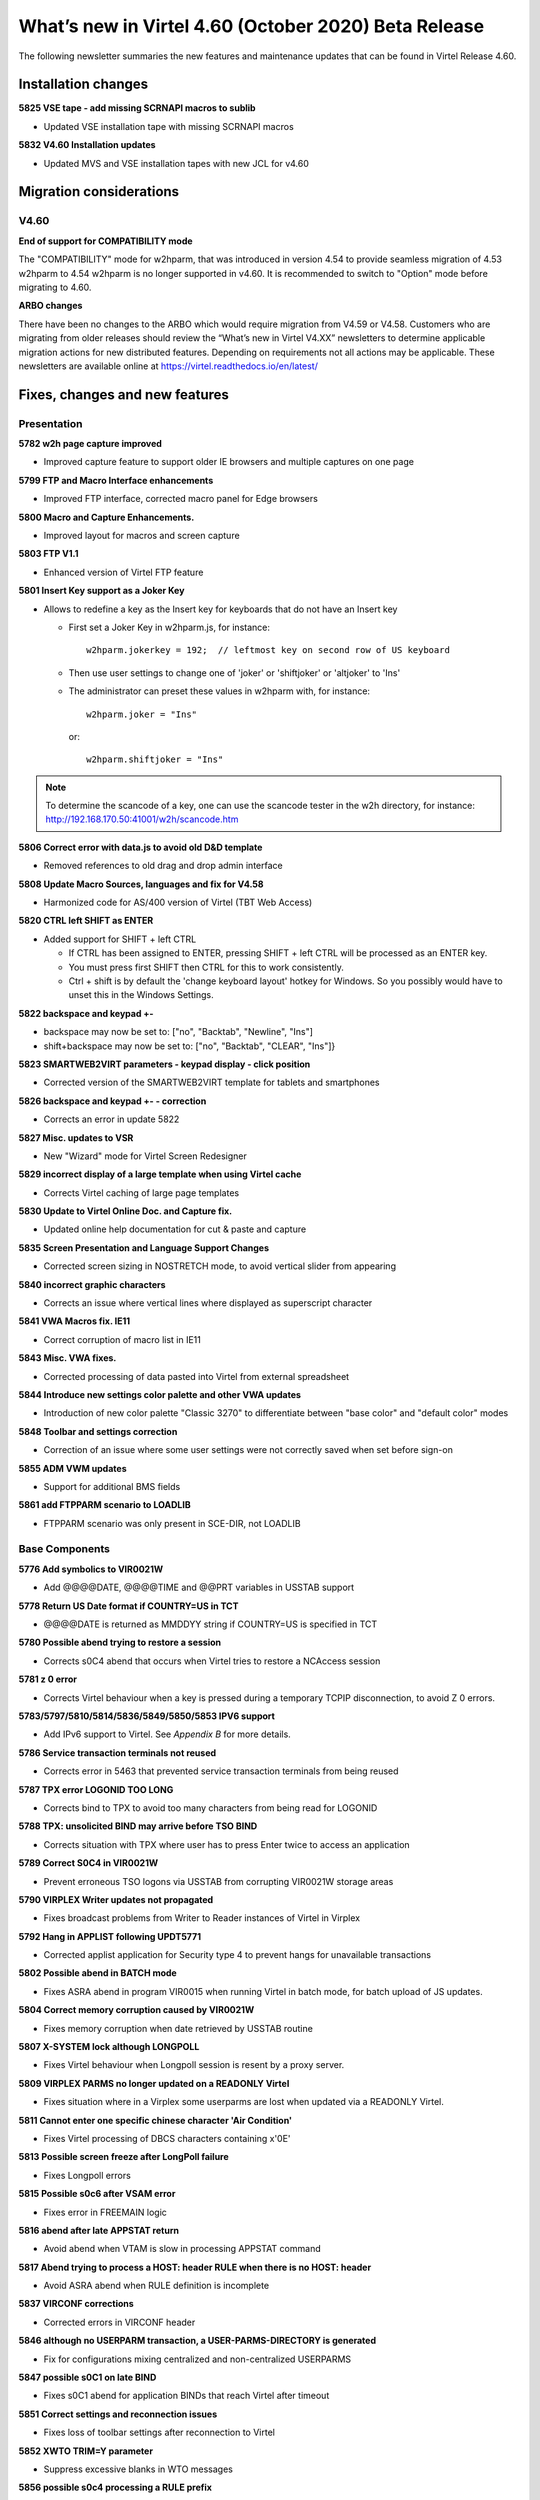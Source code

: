.. _tn202003:

What’s new in Virtel 4.60 (October 2020) Beta Release
=====================================================

The following newsletter summaries the new features and maintenance updates that can be found in Virtel Release 4.60. 

Installation changes
--------------------

**5825 VSE tape - add missing SCRNAPI macros to sublib**

- Updated VSE installation tape with missing SCRNAPI macros

**5832 V4.60 Installation updates**

- Updated MVS and VSE installation tapes with new JCL for v4.60


Migration considerations
------------------------

V4.60 
^^^^^

**End of support for COMPATIBILITY mode**

The "COMPATIBILITY" mode for w2hparm, that was introduced in version 4.54 to provide seamless migration of 4.53 w2hparm to 4.54 w2hparm is no longer supported in v4.60. It is recommended to switch to "Option" mode before migrating to 4.60.

**ARBO changes**

There have been no changes to the ARBO which would require migration from V4.59 or V4.58. Customers who are migrating from older releases should review the 
“What’s new in Virtel V4.XX” newsletters to determine applicable migration actions for new distributed features. 
Depending on requirements not all actions may be applicable. These newsletters are available online at https://virtel.readthedocs.io/en/latest/ 

Fixes, changes and new features
-------------------------------

Presentation
^^^^^^^^^^^^

**5782 w2h page capture improved**

- Improved capture feature to support older IE browsers and multiple captures on one page

**5799 FTP and Macro Interface enhancements**

- Improved FTP interface, corrected macro panel for Edge browsers

**5800 Macro and Capture Enhancements.**

- Improved layout for macros and screen capture

**5803 FTP V1.1**

- Enhanced version of Virtel FTP feature

**5801 Insert Key support as a Joker Key**

- Allows to redefine a key as the Insert key for keyboards that do not have an Insert key
 
  - First set a Joker Key in w2hparm.js, for instance::

         w2hparm.jokerkey = 192;  // leftmost key on second row of US keyboard     

  - Then use user settings to change one of 'joker' or 'shiftjoker' or 'altjoker' to 'Ins'

  - The administrator can preset these values in w2hparm with, for instance::

         w2hparm.joker = "Ins"

    or::

         w2hparm.shiftjoker = "Ins"

.. note ::
  To determine the scancode of a key, one can use the scancode tester in the w2h directory, for instance: http://192.168.170.50:41001/w2h/scancode.htm         

**5806 Correct error with data.js to avoid old D&D template**

- Removed references to old drag and drop admin interface

**5808 Update Macro Sources, languages and fix for V4.58**

- Harmonized code for AS/400 version of Virtel (TBT Web Access)

**5820 CTRL left SHIFT as ENTER**

- Added support for SHIFT + left CTRL 

  - If CTRL has been assigned to ENTER, pressing SHIFT + left CTRL will be processed as an ENTER key.

  - You must press first SHIFT then CTRL for this to work consistently.

  - Ctrl + shift is by default the 'change keyboard layout' hotkey for Windows. So you possibly would have to unset this in the Windows Settings.

**5822 backspace and keypad +-**

- backspace may now be set to: 		["no", "Backtab", "Newline", "Ins"]
- shift+backspace may now be set to:	["no", "Backtab", "CLEAR", "Ins"]}

**5823 SMARTWEB2VIRT parameters - keypad display - click position**

- Corrected version of the SMARTWEB2VIRT template for tablets and smartphones

**5826 backspace and keypad +- - correction**

- Corrects an error in update 5822

**5827 Misc. updates to VSR**

- New "Wizard" mode for Virtel Screen Redesigner

**5829 incorrect display of a large template when using Virtel cache**

- Corrects Virtel caching of large page templates

**5830 Update to Virtel Online Doc. and Capture fix.**

- Updated online help documentation for cut & paste and capture

**5835 Screen Presentation and Language Support Changes**

- Corrected screen sizing in NOSTRETCH mode, to avoid vertical slider from appearing

**5840 incorrect graphic characters**

- Corrects an issue where vertical lines where displayed as superscript character

**5841 VWA Macros fix. IE11**

- Correct corruption of macro list in IE11

**5843 Misc. VWA fixes.**

- Corrected processing of data pasted into Virtel from external spreadsheet

**5844 Introduce new settings color palette and other VWA updates**

- Introduction of new color palette "Classic 3270" to differentiate between "base color" and "default color" modes

**5848 Toolbar and settings correction**

- Correction of an issue where some user settings were not correctly saved when set before sign-on

**5855 ADM VWM updates**

- Support for additional BMS fields

**5861 add FTPPARM scenario to LOADLIB**

- FTPPARM scenario was only present in SCE-DIR, not LOADLIB


.. raw:: latex

    \newpage 

Base Components
^^^^^^^^^^^^^^^

**5776 Add symbolics to VIR0021W**

- Add @@@@DATE, @@@@TIME and @@PRT variables in USSTAB support

**5778 Return US Date format if COUNTRY=US in TCT**

- @@@@DATE is returned as MM\DD\YY string if COUNTRY=US is specified in TCT

**5780 Possible abend trying to restore a session**

- Corrects s0C4 abend that occurs when Virtel tries to restore a NCAccess session 

**5781 z 0 error**

- Corrects Virtel behaviour when a key is pressed during a temporary TCPIP disconnection, to avoid Z 0 errors.

**5783/5797/5810/5814/5836/5849/5850/5853 IPV6 support**

- Add IPv6 support to Virtel. See *Appendix B* for more details.

**5786 Service transaction terminals not reused**

- Corrects error in 5463 that prevented service transaction terminals from being reused

**5787 TPX error LOGONID TOO LONG**

- Corrects bind to TPX to avoid too many characters from being read for LOGONID

**5788 TPX: unsolicited BIND may arrive before TSO BIND**

- Corrects situation with TPX where user has to press Enter twice to access an application

**5789 Correct S0C4 in VIR0021W**

- Prevent erroneous TSO logons via USSTAB from corrupting VIR0021W storage areas

**5790 VIRPLEX Writer updates not propagated**

- Fixes broadcast problems from Writer to Reader instances of Virtel in Virplex

**5792 Hang in APPLIST following UPDT5771**

- Corrected applist application for Security type 4 to prevent hangs for unavailable transactions

**5802 Possible abend in BATCH mode**

- Fixes ASRA abend in program VIR0015 when running Virtel in batch mode, for batch upload of JS updates.

**5804 Correct memory corruption caused by VIR0021W**

- Fixes memory corruption when date retrieved by USSTAB routine

**5807 X-SYSTEM lock although LONGPOLL**

- Fixes Virtel behaviour when Longpoll session is resent by a proxy server.

**5809 VIRPLEX PARMS no longer updated on a READONLY Virtel**

- Fixes situation where in a Virplex some userparms are lost when updated via a READONLY Virtel. 

**5811 Cannot enter one specific chinese character 'Air Condition'**

- Fixes Virtel processing of DBCS characters containing x'0E'

**5813 Possible screen freeze after LongPoll failure**

- Fixes Longpoll errors 

**5815 Possible s0c6 after VSAM error**

- Fixes error in FREEMAIN logic

**5816 abend after late APPSTAT return**

- Avoid abend when VTAM is slow in processing APPSTAT command

**5817 Abend trying to process a HOST: header RULE when there is no HOST: header**

- Avoid ASRA abend when RULE definition is incomplete

**5837 VIRCONF corrections**

- Corrected errors in VIRCONF header

**5846 although no USERPARM transaction, a USER-PARMS-DIRECTORY is generated**

- Fix for configurations mixing centralized and non-centralized USERPARMS

**5847 possible s0C1 on late BIND**

- Fixes s0C1 abend for application BINDs that reach Virtel after timeout

**5851 Correct settings and reconnection issues**

- Fixes loss of toolbar settings after reconnection to Virtel

**5852 XWTO TRIM=Y parameter**

- Suppress excessive blanks in WTO messages

**5856 possible s0c4 processing a RULE prefix**

- Fixes possible s0C4 abend when processing an IPv6 prefix in a Virtel rule

**5860 possible s0C4 for a looping page.**

- Fixes s0C4 abend for large "MANY-TO-ONE" screens in Virtel Web Modernization

**5863 possible loop processing one specific HTTP input**

- Avoid possible loop when processing unexpected ASCII control characters in incoming HTTP message



.. raw:: latex

    \newpage 

Virtel Administration
^^^^^^^^^^^^^^^^^^^^^

**5805 Calling DTE RULE fails if asked for '1=IS' address**

- Fixes RULE workflow for cases that worked with 1=STARTS-WITH but not 1=IS

**5821 Support password and passphrase in Virtel Admin Application**

- Add Passphrase support for Virtel 3270 admin interface

**5831 Allow DNS name in LINE definition**

- Introduce DNS name support for LINE definitions and parameters in Virtel startup JCL (See also *Appendix B*)

**5834 IPV6 rules and maps**

- Update Virtel administration panels and rulesets for IPv6 syntax

**5839 Dynamically allocate SYSPUNCH DD card for VIRCONF**

- SYSPUNCH will be dynamically allocated if not present when doing a F VIRTEL,UNLOAD command.
- Additional keyword added to command - DSN=unload_dataset. This will be the target dataset for the UNLOAD command. By default UNLOAD writes the ARBO statements to SYSOUT=B
- Note: unload_dataset must be preallocated with DCB parameters (LRECL=80,BLKSIZE=3120,RECFM=FB)

**5842 VIRCONF - Fix DESC if > 48 chars.**

- Fixes situation where VIRCONF produced invalid control cards on UNLOAD if DESC is greater than 48 chars for TERMINAL statements.

**5854 VIRCONF rejects square brackets**

- VIRCONF has been corrected to support square brackets \[ and \] for IPv6 addresses



.. raw:: latex

    \newpage 

Scenario Language
^^^^^^^^^^^^^^^^^

**5777 possible abend in vir0s12 if scenario repetedly executes the same MAP$ instructions**

- Corrects a situation where, when a MAP$ sequence was executed several times, Virtel sometimes failed to match a MAP$ END to the appropriate MAP$ BEGIN

**5779 MAP$ descriptions lost after ACTION$ TO-APPLICATION**

- Fixes processing of MAP$ descriptions that precede an ACTION$ TO-APPLICATION statement

**5793 WHEN-NON-BLANK may skip not to be skipped statements**

- Fixes a situation where with an END-WHEN-NOT-BLANK statement, the END statement was not found and following statements were ignored as if they had been part of the WHEN-NOT-BLANK block.

**5819 TOVAR$ in a SCENARIO SUBROUTINE**

- Corrects TOVAR$ processing so that this instruction can be used in a subroutine

**5824 COPY$ LIST-TO-VARIABLE with ADD-PREFIX12 error**

- Fixes processing of COPY$ LIST-TO-VARIABLE with ADD-PREFIX12 parameter

**5833 SCRNAPI updates containing @ sign are badly converted to EBCDIC**

- Corrects an issue with characters in SCRNAPI macros that were not being interpreted correctly on sites with Codepage 037

**5838 CASE$ does not correctly handle multiple ATTRIBUTE fields**

- Fixes a situation where CASE$ instruction does not correctly handle a sequence of multiple 3270 ATTRIBUTE fields.


.. raw:: latex

    \newpage 

Other Enhancements
^^^^^^^^^^^^^^^^^^

**5784 Support for dynamic message suppression**

- The SILENCE command has been enhanced to support the following options::

    F VIRTEL,SILENCE=messageid     Add message to Message Table 
    F VIRTEL,SILENCE=messageid,D   Delete message from Message Table
    F VIRTEL,SILENCE=RESET         Reset Message Table and remove all entries
    F VIRTEL,SILENCE=LIST          List Message Table


Updates and maintenance
-----------------------

A full list of maintenance updates can be found in Appendix A.

Appendix A
----------

**Maintenance list**

- 5776 Add symbolics to VIR00021W
- 5777 possible abend in vir0s12 if scenario repetedly executes the same MAP$ instructions
- 5778 Return US Date format if COUNTRY=US in TCT
- 5779 MAP$ descriptions lost after ACTION$ TO-APPLICATION
- 5780 Possible abend trying to restore a session
- 5781 z 0 error
- 5782 w2h page capture improved
- 5783 IPV6 beginnings
- 5784 Support for dynamic message suppression
- 5786 Service transaction terminals not reused
- 5787 TPX error LOGONID TOO LONG
- 5788 TPX: unsolicited BIND may arrive before TSO BIND
- 5789 Correct S0C4 in VIR0021W
- 5790 VIRPLEX Writer updates not propagated
- 5792 Hang in APPLIST following UPDT5771
- 5793 WHEN-NON-BLANK may skip not to be skipped statements
- 5797 IPV6 continuation of 5783
- 5799 FTP and Macro Interface enhancements
- 5800 Macro and Capture Enhancements.
- 5801 Insert Key support as a Joker Key
- 5802 Possible abend in BATCH mode
- 5803 FTP V1.1
- 5804 Correct memory corruption caused by VIR0021W
- 5805 Calling DTE RULE fails if asked for '1=IS' address
- 5806 Correct error with data.js to avoid old D&D template  
- 5807 X-SYSTEM lock although LONGPOLL
- 5808 Update Macro Sources, languages and fix for V4.58
- 5809 VIRPLEX PARMS no longer updated on a READONLY Virtel
- 5810 IPV6
- 5811 Cannot enter one specific chinese character 'Air Condition'
- 5813 Possible screen freeze after LongPoll failure
- 5814 IPV6 update VIRLOG
- 5815 Possible s0c6 after VSAM error
- 5816 abend after late APPSTAT return
- 5817 Abend trying to process a HOST: header RULE when there is no HOST: header
- 5819 TOVAR$ in a SCENARIO SUBROUTINE
- 5820 CTRL left SHIFT as ENTER
- 5821 Support password and passphrase in Virtel Admin Application
- 5822 backspace and keypad +-
- 5823 SMARTWEB2VIRT parameters - keypad display - click position
- 5824 COPY$ LIST-TO-VARIABLE with ADD-PREFIX12 error
- 5825 VSE tape - add missing SCRNAPI macros to sublib
- 5826 backspace and keypad +- - correction
- 5827 Misc. updates 
- 5829 incorrect display of a large template when using Virtel cache
- 5830 Update to Virtel Online Doc. and Capture fix.
- 5831 Allow DNS name in LINE definition
- 5832 V4.60 Installation updates
- 5833 SCRNAPI updates containing @ sign are badly converted to EBCDIC
- 5834 IPV6 rules and maps
- 5835 Screen Presentation and Language Support Changes
- 5836 Update STATS to support IP Source Address
- 5837 VIRCONF corrections
- 5838 CASE$ does not correctly handle multiple ATTRIBUTE fields
- 5839 Dynamically allocate SYSPUNCH DD card for VIRCONF
- 5840 incorrect graphic characters
- 5841 VWA Macros fix. IE11
- 5842 VIRCONF - Fix DESC if > 48 chars.
- 5843 Misc. VWA fixes.
- 5844 Introduce new setttings color palette and other VWA updates
- 5846 although no USERPARM transaction, a USER-PARMS-DIRECTORY is generated
- 5847 possible s0C1 on late BIND
- 5848 Toolbar and settings correction
- 5849 IPV6 stats - first part
- 5850 VIRPASS was no longer starting due to IPV6 updates
- 5851 Correct settings and reconnection issues
- 5852 XWTO TRIM=Y parameter
- 5853 IPV6 stats - second part
- 5854 VIRCONF rejects square brackets
- 5855 ADM VWM updates
- 5856 possible s0c4 processing a RULE prefix
- 5860 possible s0C4 for a looping page.
- 5861 add FTPPARM scenario to LOADLIB
- 5862 TURQUOISE instead of BLUE in 3270-CLASSIC
- 5863 possible loop processing one specific HTTP input


Appendix B
----------

**IPv6 implementation guidelines**

Virtel 4.60 introduces support of IPv6. 

A Virtel line can now be defined to listen on a port associated with one of the following:

- The default IP address\* of the Virtel instance: ``:41002``
- An explicit IPv4 address: ``192.168.170.80:41002``
- An explicit IPv6 address: ``[fd10:15c1:1921:1000::129]:41002``
- A DNS name: ``myvirtel.syspertec.com:41002``

\* *The default IP address is specified via the IP= parameter of the Virtel startup JCL. This can be an IPv4 or IPv6 address, or a DNS name.*

.. note ::
    **Characters [ and ] may be incorrectly displayed on the MVS console with VWA 4.60**

    The character set used natively by the MVS console is CP1047. For this reason, VIRTEL uses this codepage to write its messages to the console.
    
    So, to be able to view them from VWA, the codepage used must also be IBM1047. If this is not the default Virtel codepage (as specified in the TCT), it can be forced directly in the calling URL: http://n.n.n.n:41001/w2h/WEB2AJAX.htm+Tso?codepage=IBM1047

    The entry point must refer to a scenario allowing to process the contents of the URL variable CODEPAGE.

    By default the SCENLOGM scenario can be used.

    If another identification scenario is implemented, it must contain the following lines::

         COPY$ INPUT-TO-VARIABLE,FIELD='CODEPAGE',             * 
               VAR='CODEPAGE'                                    
         IF$ NOT-FOUND,THEN=NOCODEPG                             
         SET$  ENCODING,UTF-8,'*CODEPAGE'                       



One Virtel line can only listen on one IP address. Therefore if you want to be able to access one instance of Virtel in both IPv4 and IPv6, you will need to define separate lines for each IP address.

Here is an example of an ARBO definition that can be used to create a copy of the C-HTTP line, in IPv6 mode::

      LINE     ID=C-HTTP6,                                             -
               NAME=HTTP-CL6,                                          -
               LOCADDR=virtel_v6.syspertec.com:41002,                  -
               DESC='CLIWHOST via IPv6 address',                       -
               TERMINAL=C6,                                            -
               ENTRY=CLIWHOST,                                         -
               TYPE=TCP1,                                              -
               INOUT=1,                                                -
               PROTOCOL=VIRHTTP,                                       -
               TIMEOUT=0000,                                           -
               ACTION=0,                                               -
               WINSZ=0000,                                             -
               PKTSZ=0000,                                             -
               RETRY=0010,                                             -
               RULESET=C-HTTP                                           
      TERMINAL ID=C6LOC000,                                            -
               DESC='HTTP Terminals ipv6 - no relay',                  -
               TYPE=3,                                                 -
               COMPRESS=2,                                             -
               INOUT=3,                                                -
               STATS=12,                                               -
               REPEAT=0010                                              
      TERMINAL ID=C6VTA000,                                            -
               RELAY=*W2HPOOL,                                         -
               DESC='HTTP Terminals ipv6 - with relay',                -
               TYPE=3,                                                 -
               COMPRESS=2,                                             -
               INOUT=3,                                                -
               STATS=12,                                               -
               REPEAT=0016                                              
      
.. note ::
    It is no longer necessary to left-pad the digits of IPv4 addresses with zeroes. Thus 192.168.092.080 can now be coded as 192.168.92.80.

    
.. |image0| image:: images/media/image1.png
   :width: 3.52851in
   :height: 5.30278in
.. |image1| image:: images/media/image2.png
   :width: 6.26806in
   :height: 3.78125in
.. |image3| image:: images/media/image3.png 